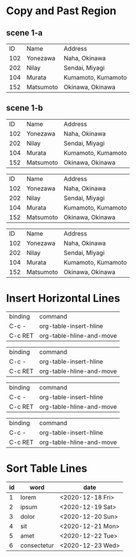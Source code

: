 * Copy and Past Region
** scene 1-a
# org-table-copy-region
# org-table-paste-rectangle

|  ID | Name      | Address            |
| 102 | Yonezawa  | Naha, Okinawa      |
| 202 | Nilay     | Sendai, Miyagi     |
| 104 | Murata    | Kumamoto, Kumamoto |
| 152 | Matsumoto | Okinawa, Okinawa   |

** scene 1-b

|  ID | Name      | Address            |
| 102 | Yonezawa  | Naha, Okinawa      |
| 202 | Nilay     | Sendai, Miyagi     |
| 104 | Murata    | Kumamoto, Kumamoto |
| 152 | Matsumoto | Okinawa, Okinawa   |

|  ID | Name      | Address            |
| 102 | Yonezawa  | Naha, Okinawa      |
| 202 | Nilay     | Sendai, Miyagi     |
| 104 | Murata    | Kumamoto, Kumamoto |
| 152 | Matsumoto | Okinawa, Okinawa   |

|  ID | Name      | Address            |
| 102 | Yonezawa  | Naha, Okinawa      |
| 202 | Nilay     | Sendai, Miyagi     |
| 104 | Murata    | Kumamoto, Kumamoto |
| 152 | Matsumoto | Okinawa, Okinawa   |
* Insert Horizontal Lines
# C-c -

| binding | command                  |
| C-c -   | org-table-insert-hline   |
| C-c RET | org-table-hline-and-move |

# C-u C-c -

| binding | command                  |
| C-c -   | org-table-insert-hline   |
| C-c RET | org-table-hline-and-move |

# C-c RET

| binding | command                  |
| C-c -   | org-table-insert-hline   |
| C-c RET | org-table-hline-and-move |

# C-u C-c RET

| binding | command                  |
| C-c -   | org-table-insert-hline   |
| C-c RET | org-table-hline-and-move |
* Sort Table Lines
# org-table-sort-lines
# C-c ^

| id | word        | date             |
|----+-------------+------------------|
|  1 | lorem       | <2020-12-18 Fri> |
|  2 | ipsum       | <2020-12-19 Sat> |
|  3 | dolor       | <2020-12-20 Sun> |
|  4 | sit         | <2020-12-21 Mon> |
|----+-------------+------------------|
|  5 | amet        | <2020-12-22 Tue> |
|  6 | consectetur | <2020-12-23 Wed> |
